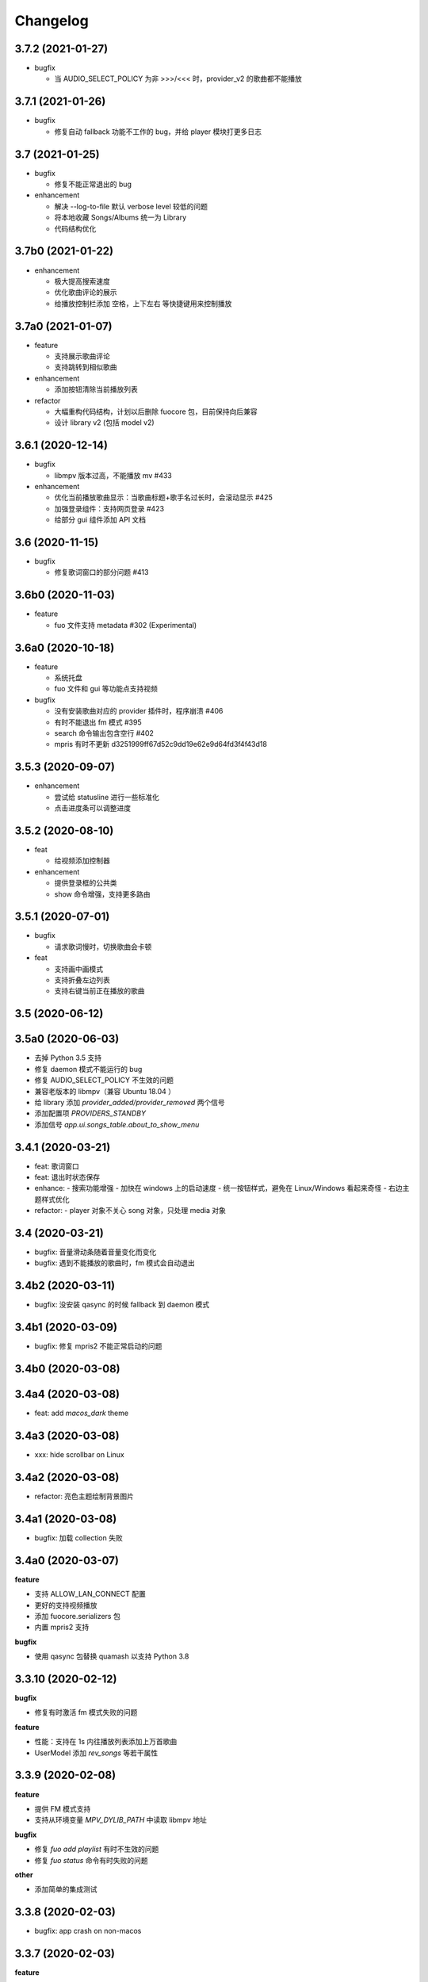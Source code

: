 Changelog
---------

3.7.2 (2021-01-27)
""""""""""""""""""""""
- bugfix

  - 当 AUDIO_SELECT_POLICY 为非 >>>/<<< 时，provider_v2 的歌曲都不能播放


3.7.1 (2021-01-26)
""""""""""""""""""""""
- bugfix

  - 修复自动 fallback 功能不工作的 bug，并给 player 模块打更多日志

3.7 (2021-01-25)
""""""""""""""""""""""
- bugfix

  - 修复不能正常退出的 bug

- enhancement

  - 解决 --log-to-file 默认 verbose level 较低的问题
  - 将本地收藏 Songs/Albums 统一为 Library
  - 代码结构优化

3.7b0 (2021-01-22)
""""""""""""""""""""""
- enhancement

  - 极大提高搜索速度
  - 优化歌曲评论的展示
  - 给播放控制栏添加 空格，上下左右 等快捷键用来控制播放

3.7a0 (2021-01-07)
""""""""""""""""""""""
- feature

  - 支持展示歌曲评论
  - 支持跳转到相似歌曲

- enhancement

  - 添加按钮清除当前播放列表

- refactor

  - 大幅重构代码结构，计划以后删除 fuocore 包，目前保持向后兼容
  - 设计 library v2 (包括 model v2)

3.6.1 (2020-12-14)
""""""""""""""""""""""
- bugfix

  - libmpv 版本过高，不能播放 mv #433

- enhancement

  - 优化当前播放歌曲显示：当歌曲标题+歌手名过长时，会滚动显示 #425
  - 加强登录组件：支持网页登录 #423
  - 给部分 gui 组件添加 API 文档

3.6 (2020-11-15)
""""""""""""""""""""""
- bugfix

  - 修复歌词窗口的部分问题 #413

3.6b0 (2020-11-03)
""""""""""""""""""""""
- feature

  - fuo 文件支持 metadata #302 (Experimental)

3.6a0 (2020-10-18)
""""""""""""""""""""""
- feature

  - 系统托盘
  - fuo 文件和 gui 等功能点支持视频

- bugfix

  - 没有安装歌曲对应的 provider 插件时，程序崩溃 #406
  - 有时不能退出 fm 模式 #395
  - search 命令输出包含空行 #402
  - mpris 有时不更新 d3251999ff67d52c9dd19e62e9d64fd3f4f43d18


3.5.3 (2020-09-07)
""""""""""""""""""""""
- enhancement

  - 尝试给 statusline 进行一些标准化
  - 点击进度条可以调整进度

3.5.2 (2020-08-10)
""""""""""""""""""""""
- feat

  - 给视频添加控制器

- enhancement

  - 提供登录框的公共类
  - show 命令增强，支持更多路由


3.5.1 (2020-07-01)
""""""""""""""""""""""
- bugfix

  - 请求歌词慢时，切换歌曲会卡顿

- feat

  - 支持画中画模式
  - 支持折叠左边列表
  - 支持右键当前正在播放的歌曲

3.5 (2020-06-12)
""""""""""""""""""""""

3.5a0 (2020-06-03)
""""""""""""""""""""""
- 去掉 Python 3.5 支持
- 修复 daemon 模式不能运行的 bug
- 修复 AUDIO_SELECT_POLICY 不生效的问题
- 兼容老版本的 libmpv（兼容 Ubuntu 18.04 ）
- 给 library 添加 `provider_added/provider_removed` 两个信号
- 添加配置项 `PROVIDERS_STANDBY`
- 添加信号 `app.ui.songs_table.about_to_show_menu`

3.4.1 (2020-03-21)
""""""""""""""""""""""
- feat: 歌词窗口
- feat: 退出时状态保存
- enhance:
  - 搜索功能增强
  - 加快在 windows 上的启动速度
  - 统一按钮样式，避免在 Linux/Windows 看起来奇怪
  - 右边主题样式优化
- refactor:
  - player 对象不关心 song 对象，只处理 media 对象

3.4 (2020-03-21)
""""""""""""""""""""""
- bugfix: 音量滑动条随着音量变化而变化
- bugfix: 遇到不能播放的歌曲时，fm 模式会自动退出

3.4b2 (2020-03-11)
""""""""""""""""""""""
- bugfix: 没安装 qasync 的时候 fallback 到 daemon 模式

3.4b1 (2020-03-09)
""""""""""""""""""""""
- bugfix: 修复 mpris2 不能正常启动的问题

3.4b0 (2020-03-08)
""""""""""""""""""""""


3.4a4 (2020-03-08)
""""""""""""""""""""""
- feat: add `macos_dark` theme

3.4a3 (2020-03-08)
""""""""""""""""""""""
- xxx: hide scrollbar on Linux

3.4a2 (2020-03-08)
""""""""""""""""""""""
- refactor: 亮色主题绘制背景图片

3.4a1 (2020-03-08)
""""""""""""""""""""""
- bugfix: 加载 collection 失败

3.4a0 (2020-03-07)
""""""""""""""""""""""

**feature**

- 支持 ALLOW_LAN_CONNECT 配置
- 更好的支持视频播放
- 添加 fuocore.serializers 包
- 内置 mpris2 支持

**bugfix**

- 使用 qasync 包替换 quamash 以支持 Python 3.8

3.3.10 (2020-02-12)
""""""""""""""""""""""
**bugfix**

- 修复有时激活 fm 模式失败的问题

**feature**

- 性能：支持在 1s 内往播放列表添加上万首歌曲
- UserModel 添加 `rev_songs` 等若干属性

3.3.9 (2020-02-08)
""""""""""""""""""""
**feature**

- 提供 FM 模式支持
- 支持从环境变量 `MPV_DYLIB_PATH` 中读取 libmpv 地址

**bugfix**

- 修复 `fuo add playlist` 有时不生效的问题
- 修复 `fuo status` 命令有时失败的问题

**other**

- 添加简单的集成测试

3.3.8 (2020-02-03)
""""""""""""""""""""
- bugfix: app crash on non-macos

3.3.7 (2020-02-03)
""""""""""""""""""""
**feature**

- fuo 协议支持解析 `show fuo://<provider>/playlists/<pid>/songs`
- 系统主题切换时，自动切换 feeluown 主题

**bugfix**

- debug 命令行选项不生效
- 修复 album 列表显示不完整的 bug
- 界面上先显示 Songs/Albums 这两个收藏集

3.3.6 (2020-01-30)
""""""""""""""""""""
- feat: 支持 genicon 子命令

3.3.5 (2020-01-30)
""""""""""""""""""""
- feat: 支持 genicon 子命令

3.3.4 (2020-01-30)
""""""""""""""""""""
- feat: 支持在 windows 下生成桌面快捷方式

3.3.3 (2020-01-29)
""""""""""""""""""""

- bugfix: windows 启动失败
- bugfix: macOS 生成图标失败

3.3.2 (2020-01-28)
""""""""""""""""""""

**feature**

- 将 app 实例暴露给 fuoexec
- 支持拖拽专辑到本地收藏

**enhance**

- 优化 歌手/专辑 简介的展示
- 优化暗色背景下，歌手图片的展示
- 支持查看专辑简介

**other**

- 为 feeluown.collection 模块添加单元测试

3.3.1 (2020-01-27)
""""""""""""""""""""
- bugfix: 修复专辑列表不能显示所有专辑的 bug
- enhance: 绑定前进/后退快捷键
- enhance: 歌曲列表支持一次移出多首歌曲

3.3 (2020-01-26)
"""""""""""""""""""""
- bugfix; 修复多个导致 app crash 的 bug
- feat: 新的歌手详情页界面
- enhance: 改善专辑列表展示
- refactor: 将 widgets 包拆分成 containers 和 widgets

3.2a0 (2019-11-26)
"""""""""""""""""""""


3.1.1 (2019-10-28)
"""""""""""""""""""""
- bugfix: 正确处理 song 为 None 的情况

3.1 (2019-10-28)
"""""""""""""""""""""
- refactor: 重构 `__main__` 模块，加入 `entry_points` 包
- refactor: 加入 fuoexec 模块
- feat: 支持在 macOS 上生成 .app 文件
- feat: 支持搜索歌手，专辑，播放列表，比如 ``fuo search 理性与感性 type=album``
- feat: 可以播放 Youtube 的 url，比如 ``fuo play https://youtube.com/xxx``
- feat: 支持展示歌手专辑列表
- enhance: 对于大的播放列表，仍然可以播放全部
- enhance: 当 provider API 失效时，也能为歌曲找替代品
- bugfix: 若干已知 bugfix

3.0.1 (2019-06-30)
"""""""""""""""""""""
- bugfix: 将 pytest-runner 从 setup_requires 移除

3.0 (2019-06-30)
"""""""""""""""""""""
- 修复歌曲播放不能自动 fallback
- 重新设计 feeluown.models.Media
- 支持多品质音乐选择

3.0a7 (2019-04-24)
"""""""""""""""""""""
- fuo 协议规范化

3.0a6 (2019-03-18)
""""""""""""""""""""""
- 优化 mac 全局快捷键

3.0a5 (2019-03-18)
""""""""""""""""""""""
- 大幅增强前进后退功能
- 修复重复本地收藏重复的问题
- 修复播放 mv 失败

3.0a4 (2019-03-18)
""""""""""""""""""""
- 添加前进、后退按钮
- 添加状态栏（目前支持显示插件个数）
- 支持 dark 和 light 两种主题
- 提供接口支持查看歌手的所有歌曲
- 添加 Media 类（支持无损、高、中、低质量的视音频）
- 支持播放 mv
- 集成 cli 功能

2.3 (2019-01-01)
""""""""""""""""
- 本地收藏集支持拖拽
- 在 UI 上区别不存在的歌曲

2.3a1 (2018-12-29)
""""""""""""""""""
- 限定 fuocore 版本

2.3a0 (2018-12-29)
""""""""""""""""""
- 支持 fuocore 提供的歌曲懒加载功能

2.2 (2018-12-02)
""""""""""""""""

2.2a1 (2018-11-07)
""""""""""""""""""
- 修复部分情况无法自动搜索替代歌曲

2.2a0 (2018-11-07)
""""""""""""""""""
- 添加配置模块：用户可以在 rcfile 中自定义配置
- 支持 fuo 文件：用户可以建立一个跨平台的收藏列表（收藏歌单、专辑、喜欢的用户）
- 显示当前播放歌曲的来源
- 当一个平台的某首歌不能播放时，会自动去其它平台搜索相似歌曲

2.1.1 (2018-10-08)
""""""""""""""""""
- 修复 cli 模式不返回输出的问题 #242

2.1 (2018-10-08)
""""""""""""""""
- rcfile (alpha)
  - 目前提供机制支持信号绑定
- 给左边的面板加上滚动条（参考 QQ/虾米/网易云 客户端设计）
- 限制 fuocore >= 2.1
- 支持 -v 选项：查看 feeluown 和 fuocore 版本

2.1a2 (2018-09-18)
""""""""""""""""""
- 限制 fuocore 版本

2.1a1 (2018-09-18)
""""""""""""""""""
- 支持切换播放模式 @cyliuu

2.1a0 (2018-09-10)
""""""""""""""""""
- 添加音量滑动条 `#233 <https://github.com/cosven/FeelUOwn/pull/233>`_ `@chen-chao <https://github.com/chen-chao>`_
- 更换播放控制按钮的图标
- 搜索接口支持虾米音乐
- setup 中加入 feeluown.protocol 包
- 添加播放全部的按钮

2.0.2 (2018-08-03)
""""""""""""""""""
- 调整搜索栏高度
- 给 QQ 音乐支持增加提示

2.0.1 (2018-08-03)
""""""""""""""""
- 统一都使用 mac.qss
- 修复 pypi 包中没有包含 icon 的问题

2.0 (2018-08-03)
""""""""""""""""
- 准备基本功能
- 支持从 QQ 音乐搜索歌曲
- 支持 fuo protocol

2.0a0 (2018-06-25)
""""""""""""""""""
2.0a0 版本重写了大部分逻辑，优化了代码结构

功能变动
''''''''
- 暂时去掉私人 FM 功能
- 暂时去掉每日推荐功能
- 支持本地音乐（粗糙版）
- 支持简单的浏览历史记录（粗糙版）

代码变动
''''''''
- 使用 fuocore 中提供的 Model
- 尝试类似 Component 的设计（参考 React？）大量使用 Qt 的 Model/View/Delegater 模式
- 移除 FXxxWidget：事实证明，这种规模的项目完全不需要自己对 QXxxxWidget 进行封装

1.1.1
"""""
- 使用 fuocore 新版本，修复不能播放下一首的 bug

1.1.0
"""""
- 一个相对比较稳定能用的版本

1.0.1a2
"""""""
1. 使用 fuocore 的 mpv 作为播放引擎

1.0.5.3
"""""""
1. 添加图片缓存模块
2. 添加 Playlist, Album, Artist 歌曲页面的 Cover Image 显示


1.0.5.2
"""""""
- 用虾米来补充网易云音乐
- 发送播放次数信息给网易云服务器


1.0.5
"""""
- udp server 用来接受远程命令


1.0.4.5
"""""""
- 当播放中断时，让播放器退后1秒


1.0.4.4
"""""""
- 修复部分歌曲播放导致崩溃
- 显示当前音乐加载的进度
- bitrate 修改为 320


1.0.4.3
"""""""
- 增加下载歌曲的进度条
- 重构日志记录模块

1.0.4
"""""
- 网易云音乐：下载歌曲；双击歌手浏览歌手热门歌曲；双击专辑浏览专辑歌曲
- 启动时随机显示 tips
- 把大部分提示信息改为中文


1.0.3.5
"""""""
- 修复不能正确读取用户主题的 bug
- 网易云音乐：部分歌曲获取相似歌曲失败，导致不能进入相似歌曲播放模式。对这种情况进行提示和log。


1.0.3.4
"""""""
- 把 `pycrypto` 加入依赖当中
- 加入相似歌曲模式


1.0.3.2
"""""""
- 提升部分组件性能
- 解决 neteasemusic 插件双击播放音乐时会发送两次信号
